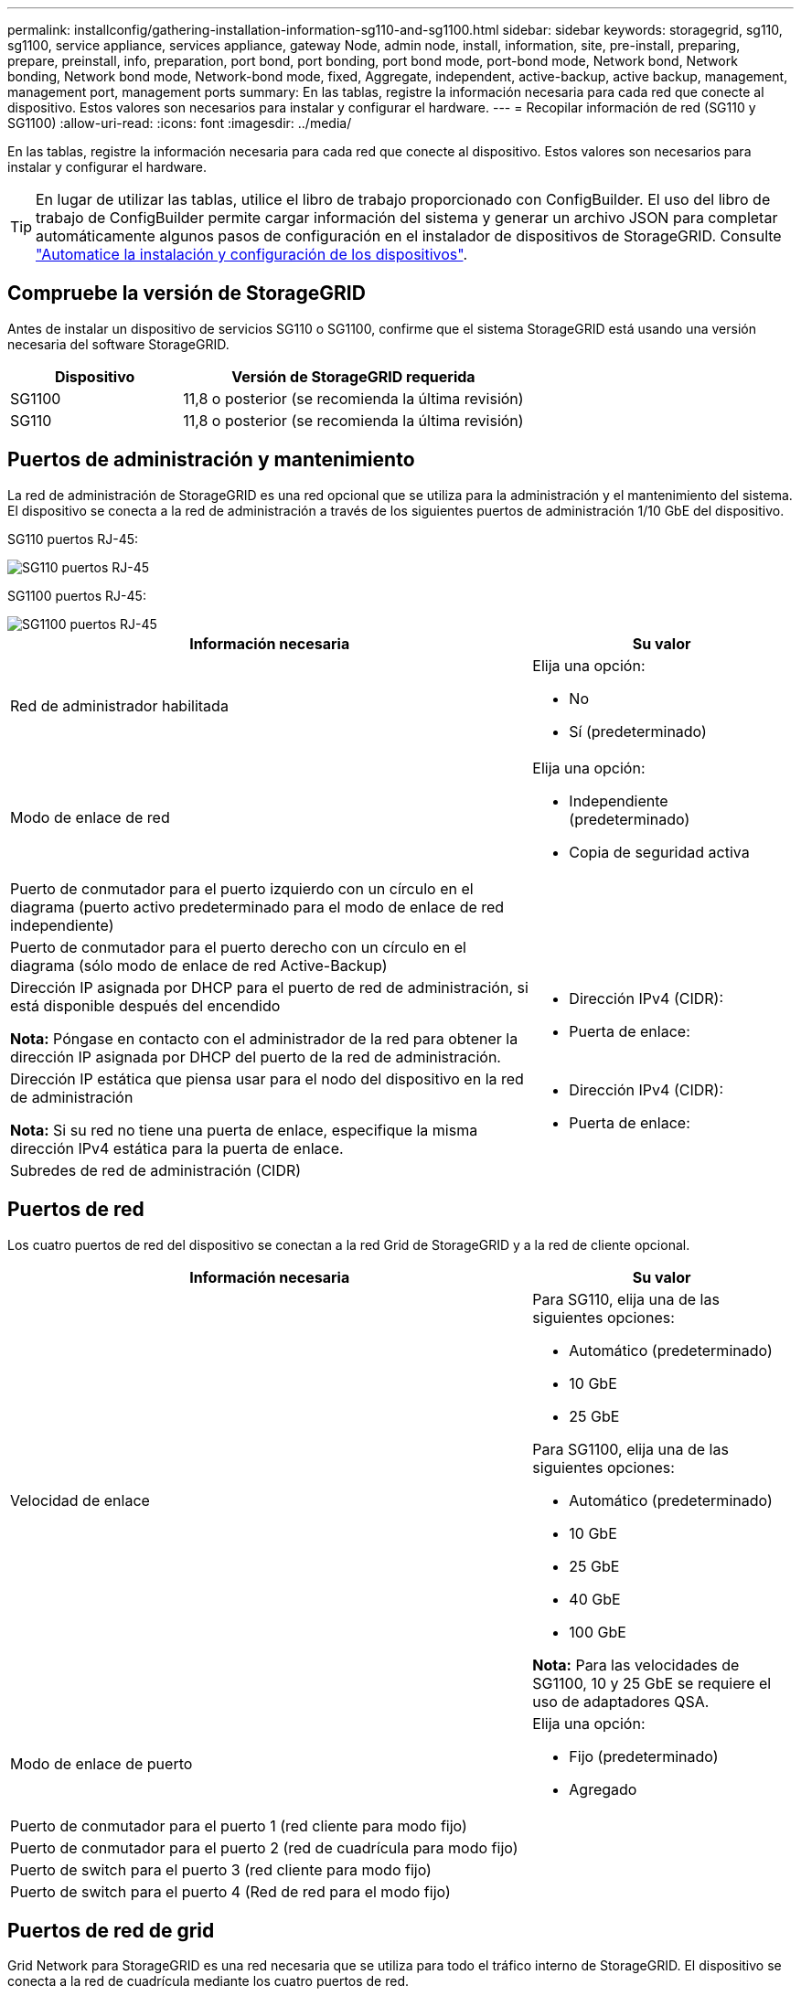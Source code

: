 ---
permalink: installconfig/gathering-installation-information-sg110-and-sg1100.html 
sidebar: sidebar 
keywords: storagegrid, sg110, sg1100, service appliance, services appliance, gateway Node, admin node, install, information, site, pre-install, preparing, prepare, preinstall, info, preparation, port bond, port bonding, port bond mode, port-bond mode, Network bond, Network bonding, Network bond mode, Network-bond mode, fixed, Aggregate, independent, active-backup, active backup, management, management port, management ports 
summary: En las tablas, registre la información necesaria para cada red que conecte al dispositivo. Estos valores son necesarios para instalar y configurar el hardware. 
---
= Recopilar información de red (SG110 y SG1100)
:allow-uri-read: 
:icons: font
:imagesdir: ../media/


[role="lead"]
En las tablas, registre la información necesaria para cada red que conecte al dispositivo. Estos valores son necesarios para instalar y configurar el hardware.


TIP: En lugar de utilizar las tablas, utilice el libro de trabajo proporcionado con ConfigBuilder. El uso del libro de trabajo de ConfigBuilder permite cargar información del sistema y generar un archivo JSON para completar automáticamente algunos pasos de configuración en el instalador de dispositivos de StorageGRID. Consulte link:automating-appliance-installation-and-configuration.html["Automatice la instalación y configuración de los dispositivos"].



== Compruebe la versión de StorageGRID

Antes de instalar un dispositivo de servicios SG110 o SG1100, confirme que el sistema StorageGRID está usando una versión necesaria del software StorageGRID.

[cols="1a,2a"]
|===
| Dispositivo | Versión de StorageGRID requerida 


 a| 
SG1100
 a| 
11,8 o posterior (se recomienda la última revisión)



 a| 
SG110
 a| 
11,8 o posterior (se recomienda la última revisión)

|===


== Puertos de administración y mantenimiento

La red de administración de StorageGRID es una red opcional que se utiliza para la administración y el mantenimiento del sistema. El dispositivo se conecta a la red de administración a través de los siguientes puertos de administración 1/10 GbE del dispositivo.

SG110 puertos RJ-45:

image::../media/sg6100_rj_45_ports_circled.png[SG110 puertos RJ-45]

SG1100 puertos RJ-45:

image::../media/sg1100_rj_45_ports_circled.png[SG1100 puertos RJ-45]

[cols="2a,1a"]
|===
| Información necesaria | Su valor 


 a| 
Red de administrador habilitada
 a| 
Elija una opción:

* No
* Sí (predeterminado)




 a| 
Modo de enlace de red
 a| 
Elija una opción:

* Independiente (predeterminado)
* Copia de seguridad activa




 a| 
Puerto de conmutador para el puerto izquierdo con un círculo en el diagrama (puerto activo predeterminado para el modo de enlace de red independiente)
 a| 



 a| 
Puerto de conmutador para el puerto derecho con un círculo en el diagrama (sólo modo de enlace de red Active-Backup)
 a| 



 a| 
Dirección IP asignada por DHCP para el puerto de red de administración, si está disponible después del encendido

*Nota:* Póngase en contacto con el administrador de la red para obtener la dirección IP asignada por DHCP del puerto de la red de administración.
 a| 
* Dirección IPv4 (CIDR):
* Puerta de enlace:




 a| 
Dirección IP estática que piensa usar para el nodo del dispositivo en la red de administración

*Nota:* Si su red no tiene una puerta de enlace, especifique la misma dirección IPv4 estática para la puerta de enlace.
 a| 
* Dirección IPv4 (CIDR):
* Puerta de enlace:




 a| 
Subredes de red de administración (CIDR)
 a| 

|===


== Puertos de red

Los cuatro puertos de red del dispositivo se conectan a la red Grid de StorageGRID y a la red de cliente opcional.

[cols="2a,1a"]
|===
| Información necesaria | Su valor 


 a| 
Velocidad de enlace
 a| 
Para SG110, elija una de las siguientes opciones:

* Automático (predeterminado)
* 10 GbE
* 25 GbE


Para SG1100, elija una de las siguientes opciones:

* Automático (predeterminado)
* 10 GbE
* 25 GbE
* 40 GbE
* 100 GbE


*Nota:* Para las velocidades de SG1100, 10 y 25 GbE se requiere el uso de adaptadores QSA.



 a| 
Modo de enlace de puerto
 a| 
Elija una opción:

* Fijo (predeterminado)
* Agregado




 a| 
Puerto de conmutador para el puerto 1 (red cliente para modo fijo)
 a| 



 a| 
Puerto de conmutador para el puerto 2 (red de cuadrícula para modo fijo)
 a| 



 a| 
Puerto de switch para el puerto 3 (red cliente para modo fijo)
 a| 



 a| 
Puerto de switch para el puerto 4 (Red de red para el modo fijo)
 a| 

|===


== Puertos de red de grid

Grid Network para StorageGRID es una red necesaria que se utiliza para todo el tráfico interno de StorageGRID. El dispositivo se conecta a la red de cuadrícula mediante los cuatro puertos de red.

[cols="2a,1a"]
|===
| Información necesaria | Su valor 


 a| 
Modo de enlace de red
 a| 
Elija una opción:

* Active-Backup (predeterminado)
* LACP (802,3ad)




 a| 
Etiquetado VLAN habilitado
 a| 
Elija una opción:

* No (predeterminado)
* Sí




 a| 
Etiqueta de VLAN (si el etiquetado de VLAN está habilitado)
 a| 
Introduzca un valor entre 0 y 4095:



 a| 
Dirección IP asignada por DHCP para la red de cuadrícula, si está disponible después del encendido
 a| 
* Dirección IPv4 (CIDR):
* Puerta de enlace:




 a| 
Dirección IP estática que se va a utilizar para el nodo del dispositivo en la red de cuadrícula

*Nota:* Si su red no tiene una puerta de enlace, especifique la misma dirección IPv4 estática para la puerta de enlace.
 a| 
* Dirección IPv4 (CIDR):
* Puerta de enlace:




 a| 
Subredes de red de cuadrícula (CIDR)
 a| 



 a| 
Configuración de unidad de transmisión máxima (MTU) (opcional)puede utilizar el valor predeterminado de 1500 o establecer el MTU en un valor adecuado para tramas gigantes, como 9000.
 a| 

|===


== Puertos de red del cliente

La red de cliente para StorageGRID es una red opcional que se suele utilizar para proporcionar acceso al protocolo de cliente al grid. El dispositivo se conecta a la red cliente mediante los cuatro puertos de red.

[cols="2a,1a"]
|===
| Información necesaria | Su valor 


 a| 
Red de cliente habilitada
 a| 
Elija una opción:

* No (predeterminado)
* Sí




 a| 
Modo de enlace de red
 a| 
Elija una opción:

* Active-Backup (predeterminado)
* LACP (802,3ad)




 a| 
Etiquetado VLAN habilitado
 a| 
Elija una opción:

* No (predeterminado)
* Sí




 a| 
Etiqueta de VLAN (si el etiquetado de VLAN está habilitado)
 a| 
Introduzca un valor entre 0 y 4095:



 a| 
Dirección IP asignada por DHCP para la red cliente, si está disponible después del encendido
 a| 
* Dirección IPv4 (CIDR):
* Puerta de enlace:




 a| 
Dirección IP estática que se va a usar para el nodo del dispositivo en la red cliente

*Nota:* Si la red de cliente está activada, la ruta predeterminada del dispositivo utilizará la puerta de enlace especificada aquí.
 a| 
* Dirección IPv4 (CIDR):
* Puerta de enlace:


|===


== Puertos de red de gestión de BMC

Puede acceder a la interfaz del BMC en el dispositivo de servicios mediante el puerto de gestión de 1-GbE rodeado por un círculo en el diagrama. Este puerto admite la gestión remota del hardware de la controladora a través de Ethernet mediante el estándar de interfaz de gestión de plataforma inteligente (IPMI).


NOTE: Es posible habilitar o deshabilitar el acceso IPMI remoto para todos los dispositivos que contengan un BMC. La interfaz de IPMI remota permite que cualquier persona que tenga una cuenta y una contraseña de BMC acceda al hardware de bajo nivel a sus dispositivos StorageGRID. Si no necesita acceso remoto de IPMI a BMC, deshabilite esta opción mediante uno de los siguientes métodos: +
En Grid Manager, vaya a *CONFIGURACIÓN* > *SEGURIDAD* > *CONFIGURACIÓN DE SEGURIDAD* > *Electrodomésticos* y desactive la casilla de verificación *Habilitar acceso remoto a IPMI*. +
En la API de administración de grid, utilice el extremo privado: `PUT /private/bmc`.

SG110 puerto de gestión BMC:

image::../media/sgf6112_cn_bmc_management_port.png[Puerto de gestión de SG110 GbE]

SG1100 puerto de gestión BMC:

image::../media/sg1100_bmc_management_port.png[SG1100 puerto de gestión BMC]

[cols="2a,1a"]
|===
| Información necesaria | Su valor 


 a| 
Puerto del switch Ethernet se conectará al puerto de administración del BMC (con un círculo en el diagrama)
 a| 



 a| 
Dirección IP asignada por DHCP para la red de gestión de BMC, si está disponible después del encendido
 a| 
* Dirección IPv4 (CIDR):
* Puerta de enlace:




 a| 
La dirección IP estática que planea usar para el puerto de gestión de BMC
 a| 
* Dirección IPv4 (CIDR):
* Puerta de enlace:


|===


== Modos de enlace de puerto

Cuando link:configuring-network-links.html["configurar enlaces de red"] Para los dispositivos SG110 y SG1100, puede utilizar la vinculación de puertos para los puertos que se conectan a la red Grid y la red cliente opcional, y los puertos de gestión 1-GbE1/10-GbE que se conectan a la red de administración opcional. El enlace de puertos ayuda a proteger los datos proporcionando rutas redundantes entre las redes StorageGRID y el dispositivo.



=== Modos de enlace de red

Los puertos de red del dispositivo de servicios admiten el modo de enlace de puerto fijo o el modo de enlace de puerto agregado para las conexiones de red de cliente y red de grid.



==== Modo de enlace de puerto fijo

El modo de enlace de puerto fijo es la configuración predeterminada de los puertos de red. Las cifras muestran cómo los puertos de red en SG1100 o SG110 están unidos en modo de enlace de puerto fijo.

SG110 GBE:

image::../media/sgf6112_fixed_port.png[SG110 Modo de enlace de puerto fijo]

SG1100 GBE:

image::../media/sg1100_fixed_port.png[SG1100 Modo de enlace de puerto fijo]

[cols="1a,3a"]
|===
| Llamada | Qué puertos están Unidos 


 a| 
C
 a| 
Los puertos 1 y 3 se unen para la red cliente, si se utiliza esta red.



 a| 
G
 a| 
Los puertos 2 y 4 están Unidos para la red de cuadrícula.

|===
Cuando se utiliza el modo de enlace de puerto fijo, los puertos se pueden enlazar mediante el modo de copia de seguridad activa o el modo de protocolo de control de agregación de enlaces (LACP 802.3ad).

* En el modo activo-backup (predeterminado), solo hay un puerto activo a la vez. Si se produce un error en el puerto activo, su puerto de backup proporciona automáticamente una conexión de conmutación por error. El puerto 4 proporciona una ruta de copia de seguridad para el puerto 2 (red de red de cuadrícula) y el puerto 3 proporciona una ruta de copia de seguridad para el puerto 1 (red de cliente).
* En el modo LACP, cada par de puertos forma un canal lógico entre el dispositivo de servicios y la red, lo que permite un mayor rendimiento. Si un puerto falla, el otro continúa proporcionando el canal. El rendimiento se reduce, pero la conectividad no se ve afectada.



NOTE: Si no necesita conexiones redundantes, puede utilizar solo un puerto para cada red. Sin embargo, tenga en cuenta que la alerta * vínculo inactivo* del dispositivo de servicios puede activarse en el administrador de grid después de instalar StorageGRID, lo que indica que un cable está desenchufado. Puede desactivar esta regla de alerta con seguridad.



==== Modo de enlace de puerto agregado

El modo de enlace de puerto de agregado aumenta de manera significativa el rendimiento de cada red StorageGRID y proporciona rutas de conmutación al respaldo adicionales. Estas cifras muestran cómo se unen los puertos de red en el modo de enlace de puertos agregados.

SG110 GBE:

image::../media/sgf6112_aggregate_ports.png[SG110 modos de unión de puertos agregados]

SG1100 GBE:

image::../media/sg1100_aggregate_ports.png[SG1100 Modo de enlace de puertos agregados]

[cols="1a,3a"]
|===
| Llamada | Qué puertos están Unidos 


 a| 
1
 a| 
Todos los puertos conectados se agrupan en un único enlace LACP, lo que permite que todos los puertos se usen para el tráfico de red de grid y de red de cliente.

|===
Si tiene pensado utilizar el modo de enlace de puerto agregado:

* Debe usar el modo de enlace de red LACP.
* Debe especificar una etiqueta de VLAN exclusiva para cada red. Esta etiqueta VLAN se añadirá a cada paquete de red para garantizar que el tráfico de red se dirija a la red correcta.
* Los puertos deben estar conectados a switches que sean compatibles con VLAN y LACP. Si varios switches participan en el enlace LACP, los switches deben ser compatibles con los grupos de agregación de enlaces de varios chasis (MLAG), o equivalentes.
* Comprenderá cómo configurar los switches para usar VLAN, LACP, y MLAG, o equivalente.


Si no desea utilizar los cuatro puertos, puede usar uno, dos o tres puertos. El uso de más de un puerto maximiza la posibilidad de que cierta conectividad de red permanezca disponible si se produce un error en uno de ellos.


NOTE: Si decide utilizar menos de cuatro puertos de red, tenga en cuenta que puede activarse una alerta * de enlace de dispositivo de servicios* en Grid Manager después de instalar el nodo del dispositivo, lo que indica que se ha desconectado un cable. Puede deshabilitar con seguridad esta regla de alerta para la alerta activada.



=== Modos de enlace de red para los puertos de gestión

Para los dos puertos de gestión 1/10 GbE del dispositivo de servicios, puede seleccionar el modo de enlace de red independiente o el modo de enlace de red Active-Backup para conectarse a la red de administración opcional. Estas cifras muestran cómo los puertos de gestión en los dispositivos están unidos en modo de enlace de red para la red de administración.

SG110 GBE:

image::../media/sgf6112_bonded_management_ports.png[SG110 puertos de gestión de red vinculados]

SG1100 GBE:

image::../media/sg1100_bonded_management_ports.png[SG1100 puertos de gestión de red vinculados]

[cols="1a,3a"]
|===
| Llamada | Modo de enlace de red 


 a| 
A.
 a| 
Modo de copia de seguridad activa. Ambos puertos de gestión están Unidos en un puerto de gestión lógico conectado a la red administrativa.



 a| 
YO
 a| 
Modo independiente. El puerto de la izquierda está conectado a la red de administración. El puerto de la derecha está disponible para conexiones locales temporales (dirección IP 169.254.0.1).

|===
En modo independiente, solo el puerto de gestión de la izquierda está conectado a la red del administrador. Este modo no proporciona una ruta de acceso redundante. El puerto de gestión de la derecha no está conectado y está disponible para conexiones locales temporales (utiliza la dirección IP 169.254.0.1)

En el modo Active-Backup, ambos puertos de gestión están conectados a la red Admin. Solo hay un puerto activo a la vez. Si se produce un error en el puerto activo, su puerto de backup proporciona automáticamente una conexión de conmutación por error. La vinculación de estos dos puertos físicos en un puerto de gestión lógica proporciona una ruta redundante a la red de administración.


NOTE: Si necesita establecer una conexión local temporal con el dispositivo de servicios cuando los puertos de gestión 1/10 GbE están configurados para el modo de copia de seguridad activa, quite los cables de ambos puertos de administración, conecte el cable temporal al puerto de administración de la derecha y acceda al dispositivo con la dirección IP 169.254.0.1.

.Información relacionada
* link:cabling-appliance.html["Aparato por cable"]
* link:setting-ip-configuration.html["Configure las direcciones IP de StorageGRID"]

